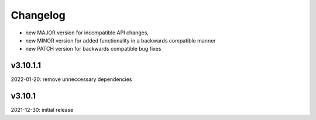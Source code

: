 Changelog
=========

- new MAJOR version for incompatible API changes,
- new MINOR version for added functionality in a backwards compatible manner
- new PATCH version for backwards compatible bug fixes

v3.10.1.1
---------
2022-01-20: remove unneccessary dependencies

v3.10.1
--------
2021-12-30: initial release
